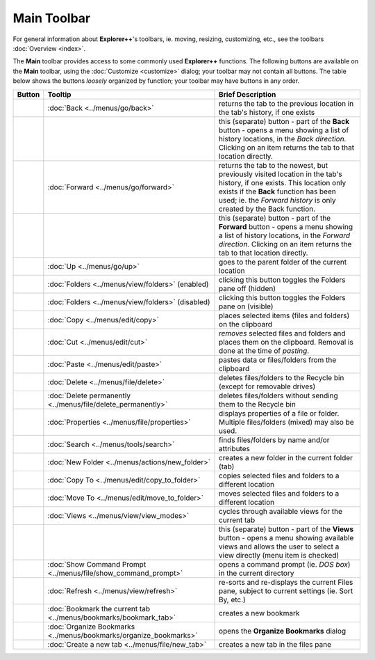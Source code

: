 Main Toolbar
------------

For general information about **Explorer++**'s toolbars, ie. moving,
resizing, customizing, etc., see the toolbars :doc:`Overview <index>`.

.. image:: /_static/images/toolbars/main_toolbar.png

The **Main** toolbar provides access to some commonly used
**Explorer++** functions. The following buttons are available on the
**Main** toolbar, using the :doc:`Customize <customize>` dialog; your
toolbar may not contain all buttons. The table below shows the buttons
*loosely* organized by function; your toolbar may have buttons in any
order.

.. list-table::
  :header-rows: 1

  * - **Button**
    - **Tooltip**
    - **Brief Description**
  * - .. image:: /_static/images/icons/btn_back.png
    - :doc:`Back <../menus/go/back>`
    - returns the tab to the previous location in the tab's history, if
      one exists
  * - .. image:: /_static/images/icons/btn_history.png
    -
    - this (separate) button - part of the **Back** button - opens a
      menu showing a list of history locations, in the *Back direction*.
      Clicking on an item returns the tab to that location directly.
  * - .. image:: /_static/images/icons/btn_forward.png
    - :doc:`Forward <../menus/go/forward>`
    - returns the tab to the newest, but previously visited location in
      the tab's history, if one exists. This location only exists if the
      **Back** function has been used; ie. the *Forward history* is only
      created by the Back function.
  * - .. image:: /_static/images/icons/btn_history.png
    -
    - this (separate) button - part of the **Forward** button - opens a
      menu showing a list of history locations, in the *Forward
      direction*. Clicking on an item returns the tab to that location
      directly.
  * - .. image:: /_static/images/icons/btn_up.png
    - :doc:`Up <../menus/go/up>`
    - goes to the parent folder of the current location
  * - .. image:: /_static/images/icons/btn_folders_on.png
    - :doc:`Folders <../menus/view/folders>` (enabled)
    - clicking this button toggles the Folders pane off (hidden)
  * - .. image:: /_static/images/icons/btn_folders_off.png
    - :doc:`Folders <../menus/view/folders>` (disabled)
    - clicking this button toggles the Folders pane on (visible)
  * - .. image:: /_static/images/icons/btn_copy.png
    - :doc:`Copy <../menus/edit/copy>`
    - places selected items (files and folders) on the clipboard
  * - .. image:: /_static/images/icons/btn_cut.png
    - :doc:`Cut <../menus/edit/cut>`
    - *removes* selected files and folders and places them on the
      clipboard. Removal is done at the time of *pasting*.
  * - .. image:: /_static/images/icons/btn_paste.png
    - :doc:`Paste <../menus/edit/paste>`
    - pastes data or files/folders from the clipboard
  * - .. image:: /_static/images/icons/btn_delete.png
    - :doc:`Delete <../menus/file/delete>`
    - deletes files/folders to the Recycle bin (except for removable
      drives)
  * - .. image:: /_static/images/icons/btn_delete_perm.png
    - :doc:`Delete permanently <../menus/file/delete_permanently>`
    - deletes files/folders without sending them to the Recycle bin
  * - .. image:: /_static/images/icons/btn_properties.png
    - :doc:`Properties <../menus/file/properties>`
    - displays properties of a file or folder. Multiple files/folders
      (mixed) may also be used.
  * - .. image:: /_static/images/icons/btn_search.png
    - :doc:`Search <../menus/tools/search>`
    - finds files/folders by name and/or attributes
  * - .. image:: /_static/images/icons/btn_new_folder.png
    - :doc:`New Folder <../menus/actions/new_folder>`
    - creates a new folder in the current folder (tab)
  * - .. image:: /_static/images/icons/btn_copy_to.png
    - :doc:`Copy To <../menus/edit/copy_to_folder>`
    - copies selected files and folders to a different location
  * - .. image:: /_static/images/icons/btn_move_to.png
    - :doc:`Move To <../menus/edit/move_to_folder>`
    - moves selected files and folders to a different location
  * - .. image:: /_static/images/icons/btn_views.png
    - :doc:`Views <../menus/view/view_modes>`
    - cycles through available views for the current tab
  * - .. image:: /_static/images/icons/btn_history.png
    -
    - this (separate) button - part of the **Views** button - opens a
      menu showing available views and allows the user to select a view
      directly (menu item is checked)
  * - .. image:: /_static/images/icons/btn_command_prompt.png
    - :doc:`Show Command Prompt <../menus/file/show_command_prompt>`
    - opens a command prompt (ie. *DOS box*) in the current directory
  * - .. image:: /_static/images/icons/btn_refresh.png
    - :doc:`Refresh <../menus/view/refresh>`
    - re-sorts and re-displays the current Files pane, subject to
      current settings (ie. Sort By, etc.)
  * - .. image:: /_static/images/icons/btn_bookmark_tab.png
    - :doc:`Bookmark the current tab <../menus/bookmarks/bookmark_tab>`
    - creates a new bookmark
  * - .. image:: /_static/images/icons/btn_organize_bookmarks.png
    - :doc:`Organize Bookmarks <../menus/bookmarks/organize_bookmarks>`
    - opens the **Organize Bookmarks** dialog
  * - .. _new_tab_button:
      .. image:: /_static/images/icons/btn_new_tab.png
    - :doc:`Create a new tab <../menus/file/new_tab>`
    - creates a new tab in the files pane